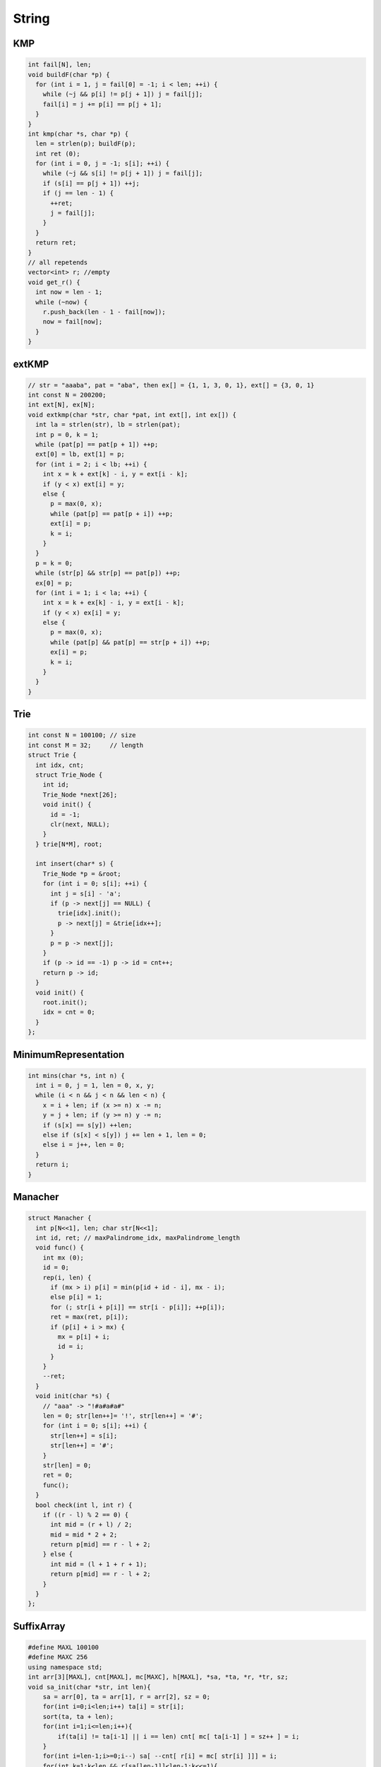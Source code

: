 .. _string:

*************
String
*************

.. _kmp:

KMP
============

.. code-block:: cpp

	int fail[N], len;
	void buildF(char *p) {
	  for (int i = 1, j = fail[0] = -1; i < len; ++i) {
	    while (~j && p[i] != p[j + 1]) j = fail[j];
	    fail[i] = j += p[i] == p[j + 1];
	  }
	}
	int kmp(char *s, char *p) {
	  len = strlen(p); buildF(p);
	  int ret (0);
	  for (int i = 0, j = -1; s[i]; ++i) {
	    while (~j && s[i] != p[j + 1]) j = fail[j];
	    if (s[i] == p[j + 1]) ++j;
	    if (j == len - 1) {
	      ++ret;
	      j = fail[j];
	    }
	  }
	  return ret;
	}
	// all repetends
	vector<int> r; //empty
	void get_r() {
	  int now = len - 1;
	  while (~now) {
	    r.push_back(len - 1 - fail[now]);
	    now = fail[now];
	  }
	}


.. _ext_kmp:

extKMP
============

.. code-block:: cpp

	// str = "aaaba", pat = "aba", then ex[] = {1, 1, 3, 0, 1}, ext[] = {3, 0, 1}
	int const N = 200200;
	int ext[N], ex[N]; 
	void extkmp(char *str, char *pat, int ext[], int ex[]) {
	  int la = strlen(str), lb = strlen(pat);
	  int p = 0, k = 1;
	  while (pat[p] == pat[p + 1]) ++p;
	  ext[0] = lb, ext[1] = p;
	  for (int i = 2; i < lb; ++i) {
	    int x = k + ext[k] - i, y = ext[i - k];
	    if (y < x) ext[i] = y;
	    else {
	      p = max(0, x);
	      while (pat[p] == pat[p + i]) ++p;
	      ext[i] = p;
	      k = i;
	    }
	  }
	  p = k = 0;
	  while (str[p] && str[p] == pat[p]) ++p;
	  ex[0] = p;
	  for (int i = 1; i < la; ++i) {
	    int x = k + ex[k] - i, y = ext[i - k];
	    if (y < x) ex[i] = y;
	    else {
	      p = max(0, x);
	      while (pat[p] && pat[p] == str[p + i]) ++p;
	      ex[i] = p;
	      k = i;
	    }
	  }
	}

.. _trie:

Trie
============

.. code-block:: cpp

	int const N = 100100; // size
	int const M = 32;     // length
	struct Trie {
	  int idx, cnt;
	  struct Trie_Node {
	    int id;
	    Trie_Node *next[26];
	    void init() {
	      id = -1;
	      clr(next, NULL);
	    }
	  } trie[N*M], root;

	  int insert(char* s) {
	    Trie_Node *p = &root;
	    for (int i = 0; s[i]; ++i) {
	      int j = s[i] - 'a';
	      if (p -> next[j] == NULL) {
	        trie[idx].init();
	        p -> next[j] = &trie[idx++];
	      }
	      p = p -> next[j];
	    }
	    if (p -> id == -1) p -> id = cnt++;
	    return p -> id;
	  }
	  void init() {
	    root.init();
	    idx = cnt = 0;
	  }
	};

.. _minimum_representation:

MinimumRepresentation
======================

.. code-block:: cpp

	int mins(char *s, int n) {
	  int i = 0, j = 1, len = 0, x, y;
	  while (i < n && j < n && len < n) {
	    x = i + len; if (x >= n) x -= n;
	    y = j + len; if (y >= n) y -= n;
	    if (s[x] == s[y]) ++len;
	    else if (s[x] < s[y]) j += len + 1, len = 0;
	    else i = j++, len = 0;
	  }
	  return i;
	}

.. _manacher:

Manacher
============

.. code-block:: cpp

	struct Manacher {
	  int p[N<<1], len; char str[N<<1];
	  int id, ret; // maxPalindrome_idx, maxPalindrome_length
	  void func() {
	    int mx (0);
	    id = 0;
	    rep(i, len) {
	      if (mx > i) p[i] = min(p[id + id - i], mx - i);
	      else p[i] = 1;
	      for (; str[i + p[i]] == str[i - p[i]]; ++p[i]);
	      ret = max(ret, p[i]);
	      if (p[i] + i > mx) {
	        mx = p[i] + i;
	        id = i;
	      }
	    }
	    --ret;
	  }
	  void init(char *s) {
	    // "aaa" -> "!#a#a#a#"
	    len = 0; str[len++]= '!', str[len++] = '#';
	    for (int i = 0; s[i]; ++i) {
	      str[len++] = s[i];
	      str[len++] = '#';
	    }
	    str[len] = 0;
	    ret = 0;
	    func();
	  }
	  bool check(int l, int r) {
	    if ((r - l) % 2 == 0) {
	      int mid = (r + l) / 2;
	      mid = mid * 2 + 2;
	      return p[mid] == r - l + 2;
	    } else {
	      int mid = (l + 1 + r + 1);
	      return p[mid] == r - l + 2;
	    }
	  }
	};

.. _suffix_array:

SuffixArray
============

.. code-block:: cpp

	#define MAXL 100100
	#define MAXC 256
	using namespace std;
	int arr[3][MAXL], cnt[MAXL], mc[MAXC], h[MAXL], *sa, *ta, *r, *tr, sz;
	void sa_init(char *str, int len){
	    sa = arr[0], ta = arr[1], r = arr[2], sz = 0;
	    for(int i=0;i<len;i++) ta[i] = str[i];
	    sort(ta, ta + len);
	    for(int i=1;i<=len;i++){
	        if(ta[i] != ta[i-1] || i == len) cnt[ mc[ ta[i-1] ] = sz++ ] = i;
	    }
	    for(int i=len-1;i>=0;i--) sa[ --cnt[ r[i] = mc[ str[i] ]]] = i;
	    for(int k=1;k<len && r[sa[len-1]]<len-1;k<<=1){
	        for(int i=0;i<len;i++) cnt[r[sa[i]]] = i + 1;
	        for(int i=len-1;i>=0;i--) {
	            if(sa[i] >= k) ta[ --cnt[ r[sa[i] - k] ] ] = sa[i] - k;
	        }
	        for(int i=len-k;i<len;i++) ta[ --cnt[r[i]] ] = i;
	        tr = sa, sa = ta, tr[sa[0]] = 0;
	        for(int i=1;i<len;i++) {
	            tr[sa[i]] = tr[sa[i-1]] +
	                (r[sa[i]] != r[sa[i-1]] || sa[i-1]+k >= len
	                    || r[sa[i]+k] != r[sa[i-1]+k]);
	        }
	        ta = r, r = tr;
	    }
	}
	void h_init(char *str, int len){
	    for(int i=0,d=0,j;i<len;i++){
	        if(str[i] == '#' || r[i] == len-1) h[r[i]] = d = 0; //'#' = 35
	        else{
	            if(d) d--;
	            j = sa[r[i] + 1];
	            while(str[i+d] != '#' && str[j+d] != '#'
	                  && str[i+d] == str[j+d])
	                    d++;
	            h[r[i]] = d;
	        }
	    }
	}
	char str[MAXL];

.. _aho_corasick:

Aho-corasick(trie graph)
=========================

.. code-block:: cpp

	int root, idx;
	struct trie_node{
	    int next[size];
	    int fail;
	    bool flag;
	    void init(){
	        fail = -1, flag = false;
	        memset(next, 0, sizeof(next));
	    }
	}trie[maxn * leng];
	int q[maxn * leng];
	void trie_init(){
	    root = idx = 0;
	    trie[root].init();
	}
	void insert(char *s){
	    int i, j, p = root;
	    for(i=0;s[i];i++){
	        j = s[i] - 'A';
	        if(!trie[p].next[j]){
	            trie[++idx].init();
	            trie[p].next[j] = idx;
	        }
	        p = trie[p].next[j];
	    }
	    trie[p].flag = true;
	}
	void build(){
	    int j, p;
	    q[0] = root;
	    for(int l=0,h=1;l<h;){
	        p = q[l++];
	        for(j=0;j<size;j++){
	            if(trie[p].next[j]){
	                q[h++] = trie[p].next[j];
	                if(trie[p].fail == -1)
	                    trie[trie[p].next[j]].fail = root;
	                else{
	                    trie[trie[p].next[j]].fail =
	                        trie[trie[p].fail].next[j];

	                    trie[trie[p].next[j]].flag |=
	                        trie[trie[trie[p].fail].next[j]].flag;
	                }
	            }
	            else{
	                if(trie[p].fail != -1)
	                    trie[p].next[j] = trie[trie[p].fail].next[j];
	            }
	        }
	    }
	}
